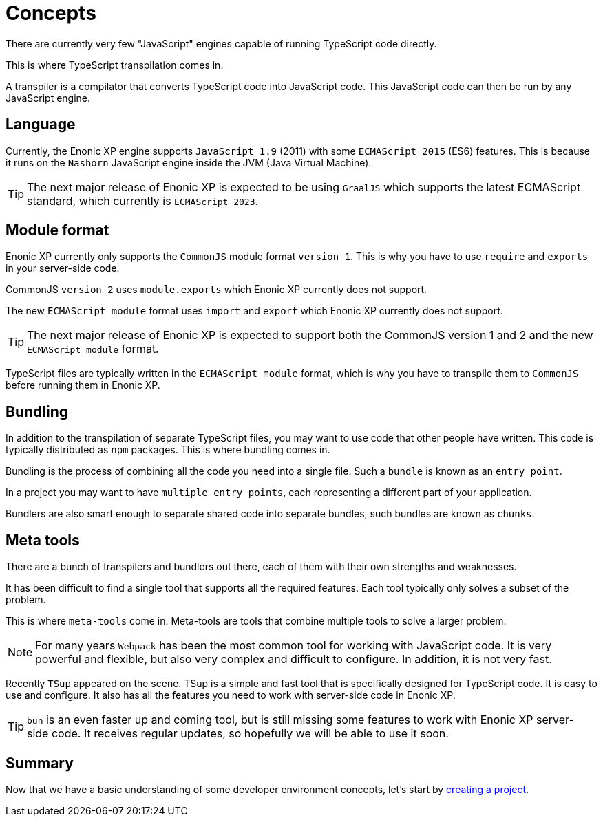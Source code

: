 = Concepts

There are currently very few "JavaScript" engines capable of running TypeScript code directly.

This is where TypeScript transpilation comes in.

A transpiler is a compilator that converts TypeScript code into JavaScript code. This JavaScript code can then be run by any JavaScript engine.

== Language

Currently, the Enonic XP engine supports `JavaScript 1.9` (2011) with some `ECMAScript 2015` (ES6) features. This is because it runs on the `Nashorn` JavaScript engine inside the JVM (Java Virtual Machine).

TIP: The next major release of Enonic XP is expected to be using `GraalJS` which supports the latest ECMAScript standard, which currently is `ECMAScript 2023`.

== Module format

Enonic XP currently only supports the `CommonJS` module format `version 1`. This is why you have to use `require` and `exports` in your server-side code.

CommonJS `version 2` uses `module.exports` which Enonic XP currently does not support.

The new `ECMAScript module` format uses `import` and `export` which Enonic XP currently does not support.

TIP: The next major release of Enonic XP is expected to support both the CommonJS version 1 and 2 and the new `ECMAScript module` format.

TypeScript files are typically written in the `ECMAScript module` format, which is why you have to transpile them to `CommonJS` before running them in Enonic XP.

== Bundling

In addition to the transpilation of separate TypeScript files, you may want to use code that other people have written. This code is typically distributed as `npm` packages. This is where bundling comes in.

Bundling is the process of combining all the code you need into a single file. Such a `bundle` is known as an `entry point`.

In a project you may want to have `multiple entry points`, each representing a different part of your application.

Bundlers are also smart enough to separate shared code into separate bundles, such bundles are known as `chunks`.

== Meta tools

There are a bunch of transpilers and bundlers out there, each of them with their own strengths and weaknesses.

It has been difficult to find a single tool that supports all the required features. Each tool typically only solves a subset of the problem.

This is where `meta-tools` come in. Meta-tools are tools that combine multiple tools to solve a larger problem.

NOTE: For many years `Webpack` has been the most common tool for working with JavaScript code. It is very powerful and flexible, but also very complex and difficult to configure. In addition, it is not very fast.

Recently `TSup` appeared on the scene. TSup is a simple and fast tool that is specifically designed for TypeScript code. It is easy to use and configure. It also has all the features you need to work with server-side code in Enonic XP.

TIP: `bun` is an even faster up and coming tool, but is still missing some features to work with Enonic XP server-side code. It receives regular updates, so hopefully we will be able to use it soon.

== Summary

Now that we have a basic understanding of some developer environment concepts, let's start by <<project#,creating a project>>.
